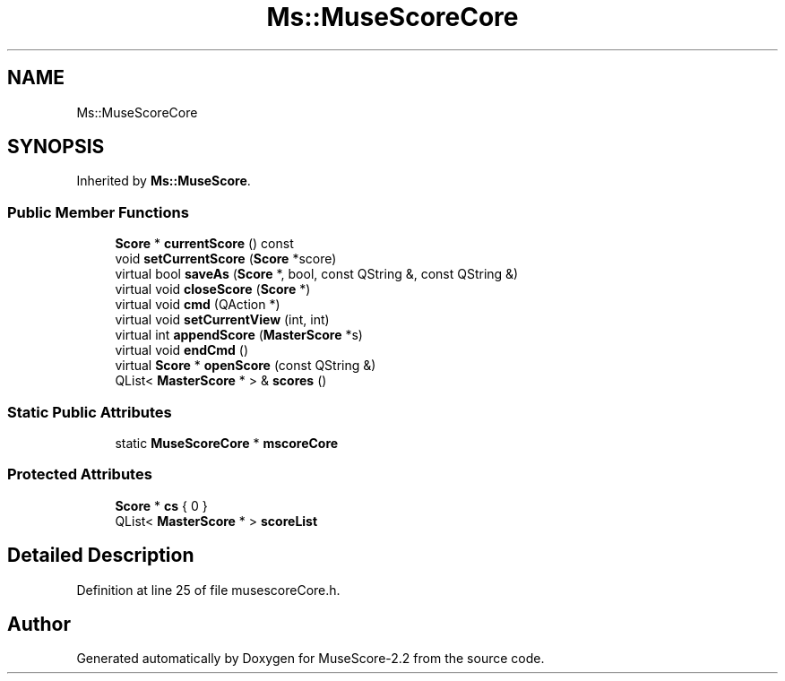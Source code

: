 .TH "Ms::MuseScoreCore" 3 "Mon Jun 5 2017" "MuseScore-2.2" \" -*- nroff -*-
.ad l
.nh
.SH NAME
Ms::MuseScoreCore
.SH SYNOPSIS
.br
.PP
.PP
Inherited by \fBMs::MuseScore\fP\&.
.SS "Public Member Functions"

.in +1c
.ti -1c
.RI "\fBScore\fP * \fBcurrentScore\fP () const"
.br
.ti -1c
.RI "void \fBsetCurrentScore\fP (\fBScore\fP *score)"
.br
.ti -1c
.RI "virtual bool \fBsaveAs\fP (\fBScore\fP *, bool, const QString &, const QString &)"
.br
.ti -1c
.RI "virtual void \fBcloseScore\fP (\fBScore\fP *)"
.br
.ti -1c
.RI "virtual void \fBcmd\fP (QAction *)"
.br
.ti -1c
.RI "virtual void \fBsetCurrentView\fP (int, int)"
.br
.ti -1c
.RI "virtual int \fBappendScore\fP (\fBMasterScore\fP *s)"
.br
.ti -1c
.RI "virtual void \fBendCmd\fP ()"
.br
.ti -1c
.RI "virtual \fBScore\fP * \fBopenScore\fP (const QString &)"
.br
.ti -1c
.RI "QList< \fBMasterScore\fP * > & \fBscores\fP ()"
.br
.in -1c
.SS "Static Public Attributes"

.in +1c
.ti -1c
.RI "static \fBMuseScoreCore\fP * \fBmscoreCore\fP"
.br
.in -1c
.SS "Protected Attributes"

.in +1c
.ti -1c
.RI "\fBScore\fP * \fBcs\fP { 0 }"
.br
.ti -1c
.RI "QList< \fBMasterScore\fP * > \fBscoreList\fP"
.br
.in -1c
.SH "Detailed Description"
.PP 
Definition at line 25 of file musescoreCore\&.h\&.

.SH "Author"
.PP 
Generated automatically by Doxygen for MuseScore-2\&.2 from the source code\&.
